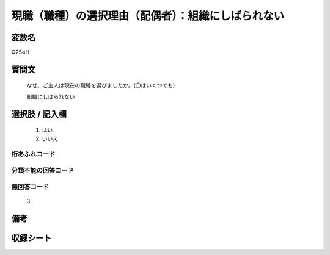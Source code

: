 .. title:: Q254H
.. rst-class:: item
====================================================================================================
現職（職種）の選択理由（配偶者）：組織にしばられない
====================================================================================================

.. rst-class:: varname
変数名
==================

Q254H

.. rst-class:: question
質問文
==================


   なぜ、ご主人は現在の職種を選びましたか。(〇はいくつでも)


   組織にしばられない



.. rst-class:: answer
選択肢 / 記入欄
======================

  
     1. はい
  
     2. いいえ
  



.. rst-class:: overflow
桁あふれコード
-------------------------------
  


.. rst-class:: not_available
分類不能の回答コード
-------------------------------------
  


.. rst-class:: not_available
無回答コード
-------------------------------------
  3


.. rst-class:: bikou
備考
==================



.. rst-class:: include_sheet
収録シート
=======================================
.. hlist::
   :columns: 3
   
   
   * p2_1
   
   * p3_1
   
   * p4_1
   
   * p5a_1
   
   * p6_1
   
   * p7_1
   
   * p8_1
   
   * p9_1
   
   * p10_1
   
   


.. index:: Q254H